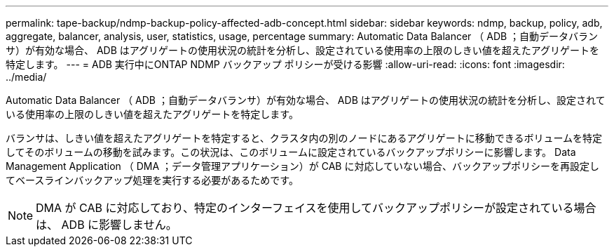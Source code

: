 ---
permalink: tape-backup/ndmp-backup-policy-affected-adb-concept.html 
sidebar: sidebar 
keywords: ndmp, backup, policy, adb, aggregate, balancer, analysis, user, statistics, usage, percentage 
summary: Automatic Data Balancer （ ADB ；自動データバランサ）が有効な場合、 ADB はアグリゲートの使用状況の統計を分析し、設定されている使用率の上限のしきい値を超えたアグリゲートを特定します。 
---
= ADB 実行中にONTAP NDMP バックアップ ポリシーが受ける影響
:allow-uri-read: 
:icons: font
:imagesdir: ../media/


[role="lead"]
Automatic Data Balancer （ ADB ；自動データバランサ）が有効な場合、 ADB はアグリゲートの使用状況の統計を分析し、設定されている使用率の上限のしきい値を超えたアグリゲートを特定します。

バランサは、しきい値を超えたアグリゲートを特定すると、クラスタ内の別のノードにあるアグリゲートに移動できるボリュームを特定してそのボリュームの移動を試みます。この状況は、このボリュームに設定されているバックアップポリシーに影響します。 Data Management Application （ DMA ；データ管理アプリケーション）が CAB に対応していない場合、バックアップポリシーを再設定してベースラインバックアップ処理を実行する必要があるためです。

[NOTE]
====
DMA が CAB に対応しており、特定のインターフェイスを使用してバックアップポリシーが設定されている場合は、 ADB に影響しません。

====